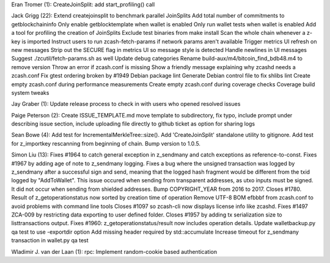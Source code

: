 Eran Tromer (1): CreateJoinSplit: add start\_profiling() call

Jack Grigg (22): Extend createjoinsplit to benchmark parallel JoinSplits
Add total number of commitments to getblockchaininfo Only enable
getblocktemplate when wallet is enabled Only run wallet tests when
wallet is enabled Add a tool for profiling the creation of JoinSplits
Exclude test binaries from make install Scan the whole chain whenever a
z-key is imported Instruct users to run zcash-fetch-params if network
params aren't available Trigger metrics UI refresh on new messages Strip
out the SECURE flag in metrics UI so message style is detected Handle
newlines in UI messages Suggest ./zcutil/fetch-params.sh as well Update
debug categories Rename build-aux/m4/bitcoin\_find\_bdb48.m4 to remove
version Throw an error if zcash.conf is missing Show a friendly message
explaining why zcashd needs a zcash.conf Fix gtest ordering broken by
#1949 Debian package lint Generate Debian control file to fix shlibs
lint Create empty zcash.conf during performance measurements Create
empty zcash.conf during coverage checks Coverage build system tweaks

Jay Graber (1): Update release process to check in with users who opened
resolved issues

Paige Peterson (2): Create ISSUE\_TEMPLATE.md move template to
subdirectory, fix typo, include prompt under describing issue section,
include uploading file directly to github ticket as option for sharing
logs

Sean Bowe (4): Add test for IncrementalMerkleTree::size(). Add
'CreateJoinSplit' standalone utility to gitignore. Add test for
z\_importkey rescanning from beginning of chain. Bump version to 1.0.5.

Simon Liu (13): Fixes #1964 to catch general exception in z\_sendmany
and catch exceptions as reference-to-const. Fixes #1967 by adding age of
note to z\_sendmany logging. Fixes a bug where the unsigned transaction
was logged by z\_sendmany after a successful sign and send, meaning that
the logged hash fragment would be different from the txid logged by
"AddToWallet". This issue occured when sending from transparent
addresses, as utxo inputs must be signed. It did not occur when sending
from shielded addresses. Bump COPYRIGHT\_YEAR from 2016 to 2017. Closes
#1780. Result of z\_getoperationstatus now sorted by creation time of
operation Remove UTF-8 BOM efbbbf from zcash.conf to avoid problems with
command line tools Closes #1097 so zcash-cli now displays license info
like zcashd. Fixes #1497 ZCA-009 by restricting data exporting to user
defined folder. Closes #1957 by adding tx serialization size to
listtransactions output. Fixes #1960: z\_getoperationstatus/result now
includes operation details. Update walletbackup.py qa test to use
-exportdir option Add missing header required by std::accumulate
Increase timeout for z\_sendmany transaction in wallet.py qa test

Wladimir J. van der Laan (1): rpc: Implement random-cookie based
authentication

